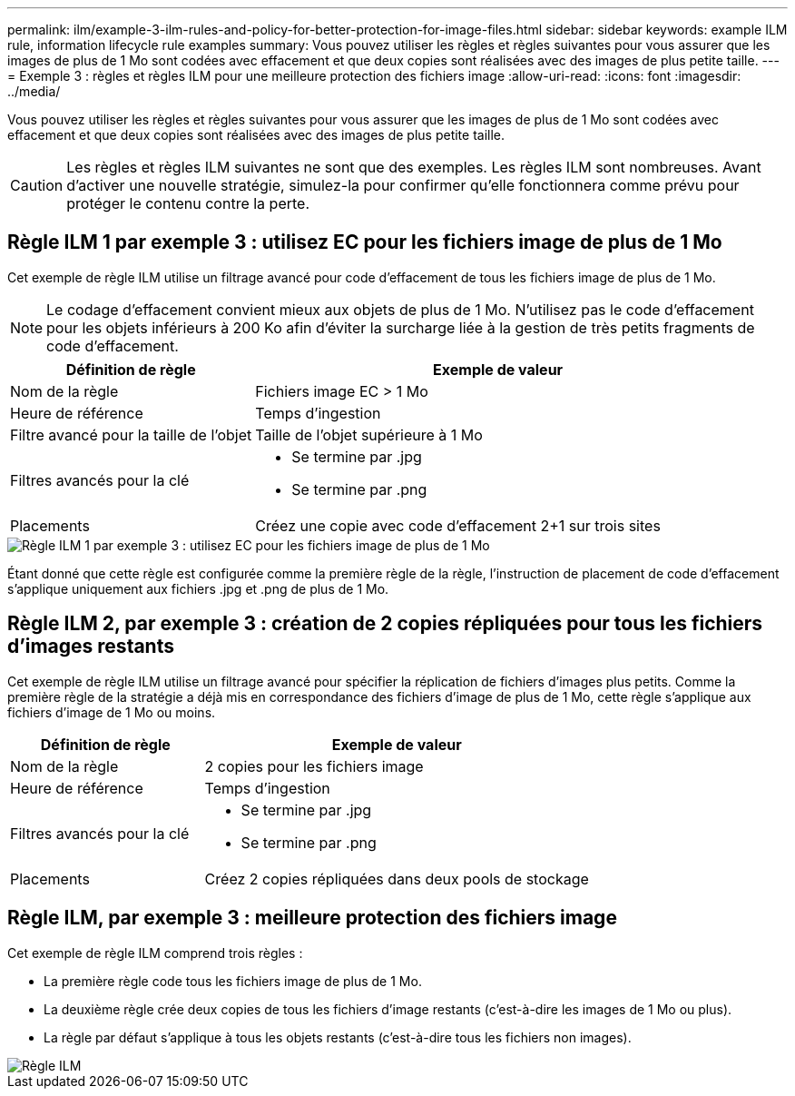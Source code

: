 ---
permalink: ilm/example-3-ilm-rules-and-policy-for-better-protection-for-image-files.html 
sidebar: sidebar 
keywords: example ILM rule, information lifecycle rule examples 
summary: Vous pouvez utiliser les règles et règles suivantes pour vous assurer que les images de plus de 1 Mo sont codées avec effacement et que deux copies sont réalisées avec des images de plus petite taille. 
---
= Exemple 3 : règles et règles ILM pour une meilleure protection des fichiers image
:allow-uri-read: 
:icons: font
:imagesdir: ../media/


[role="lead"]
Vous pouvez utiliser les règles et règles suivantes pour vous assurer que les images de plus de 1 Mo sont codées avec effacement et que deux copies sont réalisées avec des images de plus petite taille.


CAUTION: Les règles et règles ILM suivantes ne sont que des exemples. Les règles ILM sont nombreuses. Avant d'activer une nouvelle stratégie, simulez-la pour confirmer qu'elle fonctionnera comme prévu pour protéger le contenu contre la perte.



== Règle ILM 1 par exemple 3 : utilisez EC pour les fichiers image de plus de 1 Mo

Cet exemple de règle ILM utilise un filtrage avancé pour code d'effacement de tous les fichiers image de plus de 1 Mo.


NOTE: Le codage d'effacement convient mieux aux objets de plus de 1 Mo. N'utilisez pas le code d'effacement pour les objets inférieurs à 200 Ko afin d'éviter la surcharge liée à la gestion de très petits fragments de code d'effacement.

[cols="1a,2a"]
|===
| Définition de règle | Exemple de valeur 


 a| 
Nom de la règle
 a| 
Fichiers image EC > 1 Mo



 a| 
Heure de référence
 a| 
Temps d'ingestion



 a| 
Filtre avancé pour la taille de l'objet
 a| 
Taille de l'objet supérieure à 1 Mo



 a| 
Filtres avancés pour la clé
 a| 
* Se termine par .jpg
* Se termine par .png




 a| 
Placements
 a| 
Créez une copie avec code d'effacement 2+1 sur trois sites

|===
image::../media/policy_3_rule_1_ec_images_adv_filtering.png[Règle ILM 1 par exemple 3 : utilisez EC pour les fichiers image de plus de 1 Mo]

Étant donné que cette règle est configurée comme la première règle de la règle, l'instruction de placement de code d'effacement s'applique uniquement aux fichiers .jpg et .png de plus de 1 Mo.



== Règle ILM 2, par exemple 3 : création de 2 copies répliquées pour tous les fichiers d'images restants

Cet exemple de règle ILM utilise un filtrage avancé pour spécifier la réplication de fichiers d'images plus petits. Comme la première règle de la stratégie a déjà mis en correspondance des fichiers d'image de plus de 1 Mo, cette règle s'applique aux fichiers d'image de 1 Mo ou moins.

[cols="1a,2a"]
|===
| Définition de règle | Exemple de valeur 


 a| 
Nom de la règle
 a| 
2 copies pour les fichiers image



 a| 
Heure de référence
 a| 
Temps d'ingestion



 a| 
Filtres avancés pour la clé
 a| 
* Se termine par .jpg
* Se termine par .png




 a| 
Placements
 a| 
Créez 2 copies répliquées dans deux pools de stockage

|===


== Règle ILM, par exemple 3 : meilleure protection des fichiers image

Cet exemple de règle ILM comprend trois règles :

* La première règle code tous les fichiers image de plus de 1 Mo.
* La deuxième règle crée deux copies de tous les fichiers d'image restants (c'est-à-dire les images de 1 Mo ou plus).
* La règle par défaut s'applique à tous les objets restants (c'est-à-dire tous les fichiers non images).


image::../media/policy_3_configured_policy.png[Règle ILM, par exemple 3 : meilleure protection des fichiers image]
